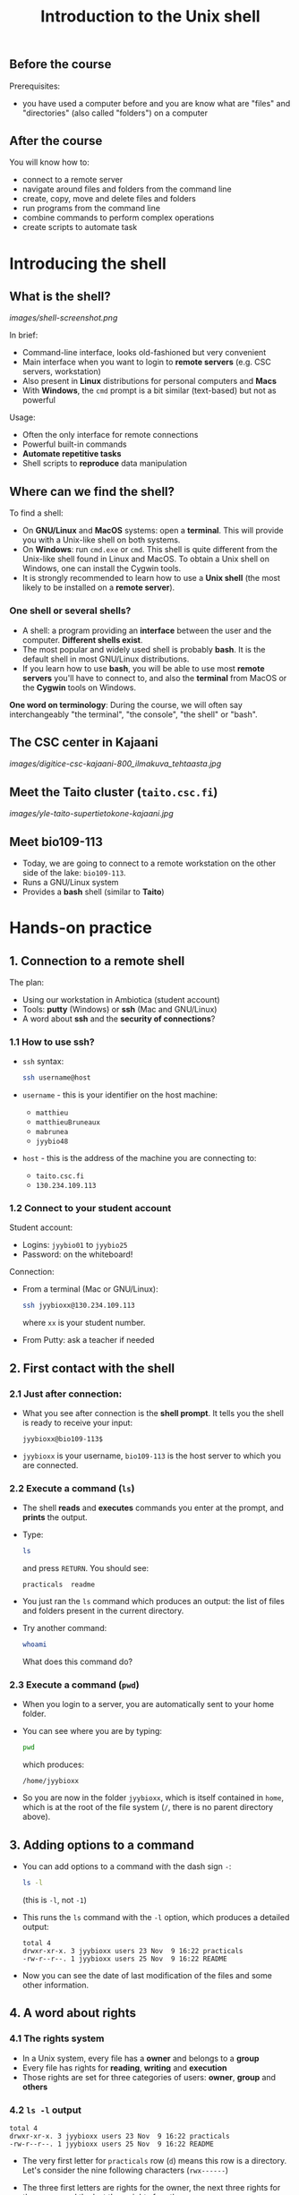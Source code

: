 #+TITLE: Introduction to the Unix shell

** Before the course

Prerequisites:
- you have used a computer before and you are know what are "files" and
  "directories" (also called "folders") on a computer

** After the course

You will know how to:
- connect to a remote server
- navigate around files and folders from the command line
- create, copy, move and delete files and folders
- run programs from the command line
- combine commands to perform complex operations
- create scripts to automate task

* Introducing the shell

** What is the shell?

[[images/shell-screenshot.png]]

In brief:
- Command-line interface, looks old-fashioned but very convenient
- Main interface when you want to login to *remote servers* (e.g. CSC servers,
  workstation)
- Also present in *Linux* distributions for personal computers and *Macs*
- With *Windows*, the =cmd= prompt is a bit similar (text-based) but not as
  powerful

Usage:
- Often the only interface for remote connections
- Powerful built-in commands
- *Automate repetitive tasks*
- Shell scripts to *reproduce* data manipulation

** Where can we find the shell?

To find a shell:
- On *GNU/Linux* and *MacOS* systems: open a *terminal*. This will provide you
  with a Unix-like shell on both systems.
- On *Windows*: run =cmd.exe= or =cmd=. This shell is quite different from the
  Unix-like shell found in Linux and MacOS. To obtain a Unix shell on Windows,
  one can install the Cygwin tools.
- It is strongly recommended to learn how to use a *Unix shell* (the most
  likely to be installed on a *remote server*).

*** One shell or several shells?

- A shell: a program providing an *interface* between the user and the
  computer. *Different shells exist*.
- The most popular and widely used shell is probably *bash*. It is the default
  shell in most GNU/Linux distributions.
- If you learn how to use *bash*, you will be able to use most *remote servers*
  you'll have to connect to, and also the *terminal* from MacOS or the *Cygwin*
  tools on Windows.

*One word on terminology*: During the course, we will often say interchangeably
 "the terminal", "the console", "the shell" or "bash".

** The CSC center in Kajaani

[[images/digitice-csc-kajaani-800_ilmakuva_tehtaasta.jpg]]

** Meet the Taito cluster (=taito.csc.fi=)

[[images/yle-taito-supertietokone-kajaani.jpg]]

** Meet bio109-113

- Today, we are going to connect to a remote workstation on the other side of
  the lake: =bio109-113=.
- Runs a GNU/Linux system
- Provides a *bash* shell (similar to *Taito*)

* Hands-on practice

** 1. Connection to a remote shell

The plan:
- Using our workstation in Ambiotica (student account)
- Tools: *putty* (Windows) or *ssh* (Mac and GNU/Linux)
- A word about *ssh* and the *security of connections*?

*** 1.1 How to use ssh?

- =ssh= syntax:
  #+BEGIN_SRC sh
  ssh username@host
  #+END_SRC
- =username= - this is your identifier on the host machine:
  + =matthieu=
  + =matthieuBruneaux= 
  + =mabrunea=
  + =jyybio48=
- =host= - this is the address of the machine you are connecting to:
  + =taito.csc.fi=
  + =130.234.109.113=

*** 1.2 Connect to your student account

Student account:
- Logins: =jyybio01= to =jyybio25=
- Password: on the whiteboard!

Connection:
- From a terminal (Mac or GNU/Linux):
  #+BEGIN_SRC sh
  ssh jyybioxx@130.234.109.113
  #+END_SRC
  where =xx= is your student number.
- From Putty: ask a teacher if needed

** 2. First contact with the shell

*** 2.1 Just after connection:

- What you see after connection is the *shell prompt*. It tells you the shell
  is ready to receive your input:
  #+BEGIN_EXAMPLE
  jyybioxx@bio109-113$
  #+END_EXAMPLE
- =jyybioxx= is your username, =bio109-113= is the host server to which you
  are connected.

*** 2.2 Execute a command (=ls=)

- The shell *reads* and *executes* commands you enter at the prompt, and
  *prints* the output.
- Type:
  #+BEGIN_SRC sh
  ls
  #+END_SRC
  and press =RETURN=. You should see:
  #+BEGIN_EXAMPLE
  practicals  readme
  #+END_EXAMPLE
- You just ran the =ls= command which produces an output: the list of files and
  folders present in the current directory.
- Try another command:
  #+BEGIN_SRC sh
  whoami
  #+END_SRC
  What does this command do?

*** 2.3 Execute a command (=pwd=)

- When you login to a server, you are automatically sent to your home
  folder.
- You can see where you are by typing:
  #+BEGIN_SRC sh
  pwd
  #+END_SRC
  which produces:
  #+BEGIN_EXAMPLE
  /home/jyybioxx
  #+END_EXAMPLE
- So you are now in the folder =jyybioxx=, which is itself contained in =home=,
  which is at the root of the file system
  (=/=, there is no parent directory above).

** 3. Adding options to a command

- You can add options to a command with the dash sign =-=:
  #+BEGIN_SRC sh
  ls -l
  #+END_SRC
  (this is =-l=, not =-1=)
- This runs the =ls= command with the =-l= option, which produces a detailed
  output:
  #+BEGIN_EXAMPLE
  total 4
  drwxr-xr-x. 3 jyybioxx users 23 Nov  9 16:22 practicals
  -rw-r--r--. 1 jyybioxx users 25 Nov  9 16:22 README
  #+END_EXAMPLE
- Now you can see the date of last modification of the files and some other
  information.

** 4. A word about rights

*** 4.1 The rights system

- In a Unix system, every file has a *owner* and belongs to a *group*
- Every file has rights for *reading*, *writing* and *execution*
- Those rights are set for three categories of users: *owner*, *group* and
  *others*

*** 4.2 =ls -l= output

 #+BEGIN_EXAMPLE
 total 4
 drwxr-xr-x. 3 jyybioxx users 23 Nov  9 16:22 practicals
 -rw-r--r--. 1 jyybioxx users 25 Nov  9 16:22 README
 #+END_EXAMPLE

- The very first letter for =practicals= row (=d=) means this row is a
  directory. Let's consider the nine following characters (=rwx------=)
- The three first letters are rights for the owner, the next three rights for
  the group, and the last three rights for others.
- If a letter is replaced by a dash, the right is not granted.
- What do those mean?
  #+BEGIN_EXAMPLE
  -rwx------
  -r--r--r--
  -rwxr--r--
  drwxr-xr-x
  #+END_EXAMPLE

** 5. Basic folder navigation

*** 5.1 =cd= command

- We can navigate from folder to folder using the =cd= command:
  #+BEGIN_SRC sh
  ls
  cd practicals
  ls
  cd ecoli-data
  ls
  #+END_SRC

- You can see there are already some files in this folder. Let’s ask for
  more details with =ls -l=

- How many files are there? How large are they?

*** 5.2 Combining options for =ls=

- We can ask for more human-readable sizes with:
  #+BEGIN_SRC sh
  ls -l -h
  #+END_SRC

- Can you see the difference with =ls -l=? What does =ls -h= do?

- We could also combine both options: =ls -lh= . Try it.

*** 5.3 Moving to the parent directory

- We can go back through the parent folders using =cd ..=
  #+BEGIN_SRC sh
  pwd      # Where are you at this point?
  cd ..
  pwd      # And now?
  ls
  cd ..
  pwd      # And here?
  ls
  cd .. 
  pwd      # And here?
  ls
  #+END_SRC

*** 5.4 Going back to the home directory

- A faster way to go back to your home directory, from any starting directory,
  is just to type =cd= without any argument:
  #+BEGIN_SRC sh
  pwd
  cd
  pwd
  #+END_SRC

- Go back to the =ecoli-data= subfolder and back again to your home
  directory using =cd=

- From your home folder, instead of typing =cd practicals= and then =cd
  ecoli-data= to go through folder one at a time, we can go directly to the
  subfolder by typing:
  #+BEGIN_SRC sh
  cd practicals/ecoli-data
  pwd
  ls
  #+END_SRC
  
**** Shortcut for the home folder

- Another way to go to the home folder is to use the =~= character: this is
  automatically replaced by the path to your home folder by =bash=.
  #+BEGIN_SRC sh
  cd              # Back to your home folder
  cd practicals
  cd ~            # Bash understands "~" as "/home/jyybioxx"
  cd ..
  pwd             # Where are you at this stage?
  cd ~/practicals # Where are you now?
  #+END_SRC

** 6. Creating folders

*** 6.1 The =mkdir= command

- Go to the =practicals= folder and create a new folder in it:
  #+BEGIN_SRC sh
  cd ~/practicals
  mkdir results
  cd results
  ls
  #+END_SRC

*** 6.2 Exercise

- Create the following directory structure:
  #+BEGIN_SRC sh
  ~/practicals/scripts/python/modules/seqAnalysis
  #+END_SRC

- Go back to your home folder.

** 7. Auto-completion

*** 7.1 The magic =TAB= key

- Let’s go into the =seqAnalysis= folder, but let’s be lazy:
  #+BEGIN_SRC sh
  cd         # Start from your home folder
  cd pr      # Press TAB at this point
  #+END_SRC

- What happened?

- Use this feature to go quickly to =seqAnalysis=. What is the minimum number
  of keystrokes you have to use to go there from your home folder?

*** 7.2 Remember!

- When you press =TAB=, the shell tries to complete what you just typed by
  itself. This *auto-completion* feature of the shell is very convenient and
  will save you a lot of typing!

*** 7.3 Test auto-completion

- Now create a folder:
  #+BEGIN_SRC sh
  ~/practicals/scripts/python/modifiedSources
  #+END_SRC

- Go back to your home folder, and go into =modifiedSources= using the =TAB=
  completion as much as you can. What do you notice?

*** 7.4 Double =TAB=

- Now create the folder:
  #+BEGIN_SRC sh
  ~/practicals/scripts/python/modularComponents
  #+END_SRC

- Type:
  #+BEGIN_SRC sh
  cd ~/practicals/scripts/python/mod   # Press TAB twice here
                                       # Type "ule" and press TAB again
  #+END_SRC

- Do you understand how =TAB= completion works? This also works for command
  names.

** 8. Copying, moving and removing files

*** 8.1 Creating an empty file

- Go the the =seqAnalysis= folder and type:
  #+BEGIN_SRC sh
  touch DNA-analysis.py
  ls
  #+END_SRC

- What happened?

- Find out the size of the new file.

*** 8.2 Moving a file

- Now type:
  #+BEGIN_SRC sh
  mv DNA-analysis.py ../modularComponents
  #+END_SRC

- What happened? Did you use the =TAB= key? (you should!)

- Explore the directory structure to find =DNA-analysis.py= again.

*** 8.3 Copying a file

- Go to the =modularComponents= subfolder and type:
  #+BEGIN_SRC sh
  cp DNA-analysis.py ../modules
  #+END_SRC

- What happened?

*** 8.4 Removing a file

- From =modularComponents= folder, type:
  #+BEGIN_SRC sh
  rm DNA-analysis.py
  #+END_SRC

- What happened?

** 9. Creating a directory hierarchy

*** 9.1 Moving a folder

- From the =scripts= folder, move modularComponents into modules:
  #+BEGIN_SRC sh
  mv modularComponents modules
  tree
  #+END_SRC

- What does =tree= do?

*** 9.2 Copying a folder

- Go to the =practicals= folder and make a copy of scripts:
  #+BEGIN_SRC sh
  cp -r scripts scripts-backup
  #+END_SRC

- Note the =-r= option used for recursive copy inside the directories.

*** 9.3 Removing a folder

- Remove the newly created folder with:
  #+BEGIN_SRC sh
  rm -r scripts-backup
  #+END_SRC

- Again, note the =-r= option to work on folders.

*** 9.4 Exercise

- Now that you have gained some experience, create the exact following
  directory structure (folders only shown here):
  #+BEGIN_SRC sh
  .
  ├── archives
  ├── practicals
  │   ├── ecoli-data
  │   │   └── ...
  │   └── results
  │       └── 2016-11-14
  ├── scripts
  │   ├── R
  │   └── python
  │       ├── popGenetics
  │       ├── proteinStructure
  │       └── seqAnalysis
  └── zipped.archives
  #+END_SRC

** 10. Viewing a file

*** 10.1 =cat= command

- Go to the =ecoli-data= folder and type:
  #+BEGIN_SRC sh
  cat README
  #+END_SRC

- Try also =cat= on one of the fasta files. What happened?

- By the way, do you know what is a fasta file?

*** 10.2 =head= and =tail= commands

- Type:
  #+BEGIN_SRC sh
  # Use TAB for auto-completion as much as you can!
  head Escherichia_coli_o5_k4_l_h4_str_atcc_23502.GCA_000333195.1.26.pep.all.fa
  tail Escherichia_coli_o5_k4_l_h4_str_atcc_23502.GCA_000333195.1.26.pep.all.fa
  # Try head and tail options
  head -n 30 Escherichia_coli_o5_k4_l_h4_str_atcc_23502.GCA_000333195.1.26.pep.all.fa
  tail -n 3 Escherichia_coli_o5_k4_l_h4_str_atcc_23502.GCA_000333195.1.26.pep.all.fa
  #+END_SRC

- What do those commands do? What does the =-n= option do?

*** 10.3 =less= command

- =less= is very useful to examine large files.
- You can navigate using the =UP= and =DOWN= arrows
- You can also use the =B= and =SPACE= keys to move faster
- You can exit with =Q=

#+BEGIN_SRC sh
less Escherichia_coli_o5_k4_l_h4_str_atcc_23502.GCA_000333195.1.26.pep.all.fa
#+END_SRC

** 11. A tour of some useful tools

Let's go through a quick tour of some of the most useful commands in the shell
toolbox!

*** 11.1 =wc= to count words

- Go to the =ecoli-data= folder and type:
  #+BEGIN_SRC sh
  wc Escherichia_coli_o55_h7_str_06_3555.GCA_000617385.1.26.pep.all.fa
  #+END_SRC
  which produces:
  #+BEGIN_SRC sh
    26318   51865 1824223 Escherichia_coli_o55_h7_str_06_3555.GCA_000617385.1.26.pep.all.fa
  #+END_SRC

- What does this output mean?

- We can have only the number of lines with =wc -l= (try it!)

- Which file in the =ecoli-data= folder has the most lines?

**** Wildcards

- Try:
  #+BEGIN_SRC sh
  wc -l *.fa
  #+END_SRC

- What happened?

- Which file in the =ecoli-data= folder has the most lines?

*** 11.2 Redirection

**** The =>= operator

- When a command produces some output, it can be redirected to a file instead
  of to the terminal:
  #+BEGIN_SRC sh
  wc -l *.fa > lineCounts
  cat lineCounts
  #+END_SRC

- =>= is a *redirection* operator, and automatically creates a new file or
  erases an existing file.

**** The =>>= operator

- To redirect output and append it to an existing file, we can use the =>>=
  operator.

- Compare =lineCounts.1= and =lineCounts.2= when you type:
  #+BEGIN_SRC sh
  # lineCounts.1
  wc -l *.fa > lineCounts.1
  wc -l README > lineCounts.1
  # lineCounts.2
  wc -l *.fa > lineCounts.2
  wc -l README >> lineCounts.2
  #+END_SRC

- What happened?

*** 11.3 =grep= to search for matches

- Run the following commands from the =ecoli-data= folder:
  #+BEGIN_SRC sh
  grep "flagellin" Escherichia_coli_o55_h7_str_06_3555.GCA_000617385.1.26.pep.all.fa
  grep --color=always "flagellin" Escherichia_coli_o55_h7_str_06_3555.GCA_000617385.1.26.pep.all.fa
  grep -n --color=always "flagellin" Escherichia_coli_o55_h7_str_06_3555.GCA_000617385.1.26.pep.all.fa
  grep -c --color=always "flagellin" Escherichia_coli_o55_h7_str_06_3555.GCA_000617385.1.26.pep.all.fa
  #+END_SRC

- What does each of the =grep= option do?

**** Exercise

- Use =grep= to extract all the sequence names from one of the fasta file and
  store them in a file called =proteinNames=.

**** =grep= is versatile

- Run the commands:
  #+BEGIN_SRC sh
  grep -c flagellin *.fa
  grep -c flagel *.fa
  #+END_SRC

- Can you explain what =grep= did?

**** Exercise

- How would you count the number of proteins in each fasta file?

*** 11.4 =cut= to get columns

- Run the commands:
  #+BEGIN_SRC sh
  grep -c flagel *.fa > flagelCounts
  cat flagelCounts
  cut -d "_" -f 1 flagelCounts
  cut -d "_" -f 3 flagelCounts
  cut -d "_" -f 3,5 flagelCounts
  cut -d ":" -f 2 flagelCounts
  #+END_SRC

- Do you understand what =cut= does and the roles of the =-d= and =-f= options?

*** 11.5 =sort= to sort things

- Use sort to sort the line counts from =lineCounts=:
  #+BEGIN_SRC sh
  sort lineCounts
  #+END_SRC

- Is everything correct? What if you try =sort -n lineCounts=? Can you see a
  difference?

- Try also =sort -r lineCounts=. What is the difference?

**** Exercise

- Using =grep= and =sort= and an intermediate file, sort the bacterial
  proteomes by decreasing number of proteins.

- Hint: =sort= supports two interesting options, =-t= to specify a field
  separator and =-k= to specify which field to use for sorting.

*** 11.6 Combining tools with pipes

**** Pipes can connect output and input streams

- When we did sort =lineCounts=, we used =sort= on the output of =wc=, but we
  used an intermediate file.
- The shell offers a powerful way to connect directly the output of a command
  to the input of another: the *pipe operator*.

  #+BEGIN_SRC sh
  wc -l *.fa | sort -n
  #+END_SRC

(to type a "|" on a Finnish keyboard, hold =AltGr= and press =<=)

**** Exercise

- The =w= command output the list of connected users on the server. Try it, and
  then try:
  #+BEGIN_SRC 
  w | head
  w | tail
  #+END_SRC

- Use a pipe to find all the users whose login contains "jyy".

- Extend the same pipe to count how many there are.

** 12. Wrap-up exercise

At this stage, you can already leverage much of the shell power by using simple
commands and combining them into more complex tools. Let's put what you learnt
into practice!

For the next exercise, we are going to use:
- a *ready-made Python script* designed to perform one simple action
- some of the *shell tools* which also perform one simple action each
- some "duct tape" to connect them together: *pipes* and *redirections*

*** 12.1 Test the Python script

- The script =seqComposition.py= takes a fasta file and produces a table
  containing the amino-acid composition of each protein in the file.

- To run the script, type:
  #+BEGIN_SRC sh
  python seqComposition.py myFastaFile
  # Use the fasta file you wish instead of "myFastaFile"
  #+END_SRC

- The output is sent to the terminal display.

- *Exercise*: propose at least two practical ways to have a look at this
  output.

*** 12.2 Real-life exercise

- Using only the shell tools you know, the Python script and pipes, determine
  the distribution of the number of histidines per protein in the proteome of
  the strain of your choice.

- More clearly stated: for a given strain, determines how many proteins have
  one histidine, how many have two, how many have three, ...

- Good luck!

* One step towards wizardry: shell scripts

** 1. Reusing your tool pipeline

*** Store your commands in a script

- Let's use =nano= to store your pipeline in a file:
  #+BEGIN_SRC sh
  nano getHistDistrib.sh
  #+END_SRC
  (the usage of =nano= will be demonstrated live)

- The idea is to be able to produce the histidine distribution results just by
  typing:
  #+BEGIN_SRC sh
  bash getHistDistrib.sh myFastaFile
  #+END_SRC

*** Test your pipeline with a few files

- Test your pipeline for five strains. Does it work fine? What would you do to
  be confident that the code is working properly?

- Now you want to make a comparative study of the histidine distributions
  across the proteomes of all prokaryotic genomes available. How do you feel
  about running your script manually for several thousands strains?

- As Raymond Hettinger would put it: "there must be a better way!"

** 2. Making a general purpose listing script

(or replace this with =xargs=?)

- Create a shell script =testListing.sh= with this content:
  #+BEGIN_SRC sh
  listFiles=‘ls *.fa‘
  echo $listFiles
  for myFile in $listFiles; do
      echo $myFile
      echo $myFile.results
  done
  #+END_SRC

- Run it with =bash=. What does it do?

** 3. Exercise: final script

- Combine your pipeline script and the listing script into a single script to
  get the histidine distribution for all the fasta files in this folder.
